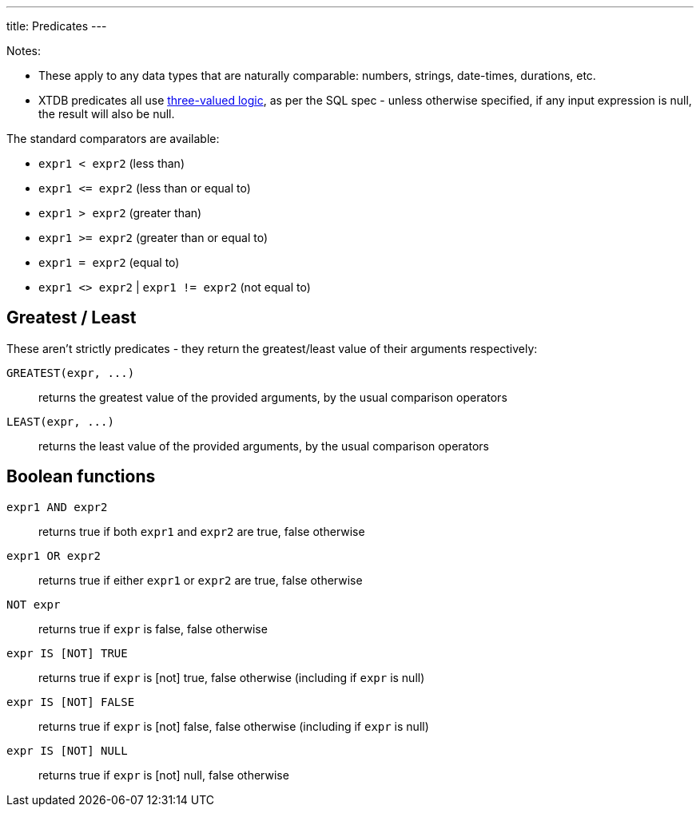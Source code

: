 ---
title: Predicates
---

Notes:

* These apply to any data types that are naturally comparable: numbers, strings, date-times, durations, etc.
* XTDB predicates all use https://en.wikipedia.org/wiki/Three-valued_logic[three-valued logic^], as per the SQL spec - unless otherwise specified, if any input expression is null, the result will also be null.


The standard comparators are available:

* `expr1 < expr2` (less than)
* `+expr1 <= expr2+` (less than or equal to)
* `expr1 > expr2` (greater than)
* `expr1 >= expr2` (greater than or equal to)
* `expr1 = expr2` (equal to)
* `expr1 <> expr2` | `expr1 != expr2` (not equal to)

== Greatest / Least

These aren't strictly predicates - they return the greatest/least value of their arguments respectively:

`+GREATEST(expr, ...)+`:: returns the greatest value of the provided arguments, by the usual comparison operators
`+LEAST(expr, ...)+`:: returns the least value of the provided arguments, by the usual comparison operators

== Boolean functions

`expr1 AND expr2`:: returns true if both `expr1` and `expr2` are true, false otherwise
`expr1 OR expr2`:: returns true if either `expr1` or `expr2` are true, false otherwise
`NOT expr`:: returns true if `expr` is false, false otherwise
`expr IS [NOT] TRUE`:: returns true if `expr` is [not] true, false otherwise (including if `expr` is null)
`expr IS [NOT] FALSE`:: returns true if `expr` is [not] false, false otherwise (including if `expr` is null)
`expr IS [NOT] NULL`:: returns true if `expr` is [not] null, false otherwise
